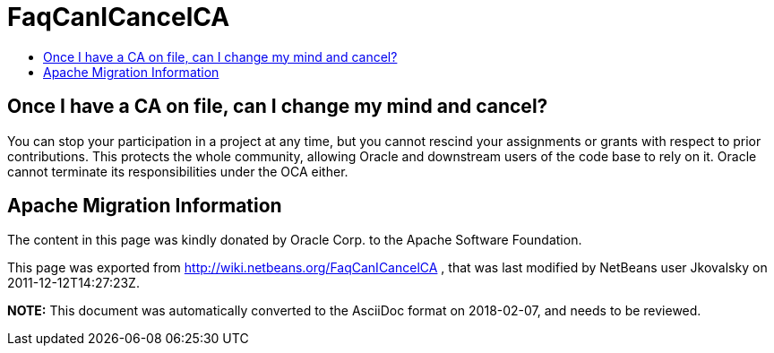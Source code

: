 // 
//     Licensed to the Apache Software Foundation (ASF) under one
//     or more contributor license agreements.  See the NOTICE file
//     distributed with this work for additional information
//     regarding copyright ownership.  The ASF licenses this file
//     to you under the Apache License, Version 2.0 (the
//     "License"); you may not use this file except in compliance
//     with the License.  You may obtain a copy of the License at
// 
//       http://www.apache.org/licenses/LICENSE-2.0
// 
//     Unless required by applicable law or agreed to in writing,
//     software distributed under the License is distributed on an
//     "AS IS" BASIS, WITHOUT WARRANTIES OR CONDITIONS OF ANY
//     KIND, either express or implied.  See the License for the
//     specific language governing permissions and limitations
//     under the License.
//

= FaqCanICancelCA
:jbake-type: wiki
:jbake-tags: wiki, devfaq, needsreview
:jbake-status: published
:keywords: Apache NetBeans wiki FaqCanICancelCA
:description: Apache NetBeans wiki FaqCanICancelCA
:toc: left
:toc-title:
:syntax: true

== Once I have a CA on file, can I change my mind and cancel?

You can stop your participation in a project at any time, but you cannot rescind your assignments or grants with respect to prior contributions. This protects the whole community, allowing Oracle and downstream users of the code base to rely
on it. Oracle cannot terminate its responsibilities under the OCA either.

== Apache Migration Information

The content in this page was kindly donated by Oracle Corp. to the
Apache Software Foundation.

This page was exported from link:http://wiki.netbeans.org/FaqCanICancelCA[http://wiki.netbeans.org/FaqCanICancelCA] , 
that was last modified by NetBeans user Jkovalsky 
on 2011-12-12T14:27:23Z.


*NOTE:* This document was automatically converted to the AsciiDoc format on 2018-02-07, and needs to be reviewed.

